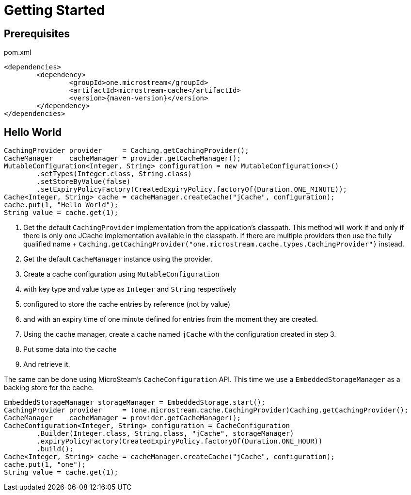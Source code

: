 = Getting Started

== Prerequisites

[source, xml, subs=attributes+, title="pom.xml"]
----
<dependencies>
	<dependency>
		<groupId>one.microstream</groupId>
		<artifactId>microstream-cache</artifactId>
		<version>{maven-version}</version>
	</dependency>
</dependencies>
----

== Hello World

[source, java]
----
CachingProvider provider     = Caching.getCachingProvider();
CacheManager    cacheManager = provider.getCacheManager();
MutableConfiguration<Integer, String> configuration = new MutableConfiguration<>()
	.setTypes(Integer.class, String.class)
	.setStoreByValue(false)
	.setExpiryPolicyFactory(CreatedExpiryPolicy.factoryOf(Duration.ONE_MINUTE));
Cache<Integer, String> cache = cacheManager.createCache("jCache", configuration);
cache.put(1, "Hello World");
String value = cache.get(1);
----

. Get the default `CachingProvider` implementation from the application's classpath.
This method will work if and only if there is only one JCache implementation available in the classpath.
If there are multiple providers then use the fully qualified name + `Caching.getCachingProvider("one.microstream.cache.types.CachingProvider")` instead.

. Get the default `CacheManager` instance using the provider.

. Create a cache configuration using `MutableConfiguration`

. with key type and value type as `Integer` and `String` respectively

. configured to store the cache entries by reference (not by value)

. and with an expiry time of one minute defined for entries from the moment they are created.

. Using the cache manager, create a cache named `jCache` with the configuration created in step 3.

. Put some data into the cache

. And retrieve it.

The same can be done using MicroSteam's `CacheConfiguration` API.
This time we use a `EmbeddedStorageManager` as a backing store for the cache.

[source, java]
----
EmbeddedStorageManager storageManager = EmbeddedStorage.start();
CachingProvider provider     = (one.microstream.cache.CachingProvider)Caching.getCachingProvider();
CacheManager    cacheManager = provider.getCacheManager();
CacheConfiguration<Integer, String> configuration = CacheConfiguration
	.Builder(Integer.class, String.class, "jCache", storageManager)
	.expiryPolicyFactory(CreatedExpiryPolicy.factoryOf(Duration.ONE_HOUR))
	.build();
Cache<Integer, String> cache = cacheManager.createCache("jCache", configuration);
cache.put(1, "one");
String value = cache.get(1);
----
